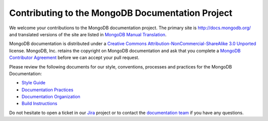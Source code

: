 =================================================
Contributing to the MongoDB Documentation Project
=================================================

We welcome your contributions to the MongoDB documentation project.
The primary site is http://docs.mongodb.org/ and translated versions
of the site are listed in `MongoDB Manual Translation
<http://docs.mongodb.org/manual/meta/translation/>`_.

MongoDB documentation is distributed under a `Creative Commons
Attribution-NonCommercial-ShareAlike 3.0 Unported`_ license.  MongoDB,
Inc. retains the copyright on MongoDB documentation and ask that you
complete a `MongoDB Contributor Agreement`_ before we can accept your
pull request.

.. _`Creative Commons Attribution-NonCommercial-ShareAlike 3.0 Unported`: http://creativecommons.org/licenses/by-nc-sa/3.0/
.. _`MongoDB Contributor Agreement`: http://www.mongodb.com/legal/contributor-agreement

Please review the following documents for our style, conventions,
processes and practices for the MongoDB Documentation:

- `Style Guide <http://docs.mongodb.org/manual/meta/style-guide>`_
- `Documentation Practices <http://docs.mongodb.org/manual/meta/practices>`_
- `Documentation Organization <http://docs.mongodb.org/manual/meta/organization>`_
- `Build Instructions <http://docs.mongodb.org/manual/meta/build>`_

Do not hesitate to open a ticket in our `Jira`_ project
or to contact the `documentation team`_
if you have any questions.

.. _`Jira`: https://jira.mongodb.org/browse/DOCS
.. _`documentation team`: docs@mongodb.com
